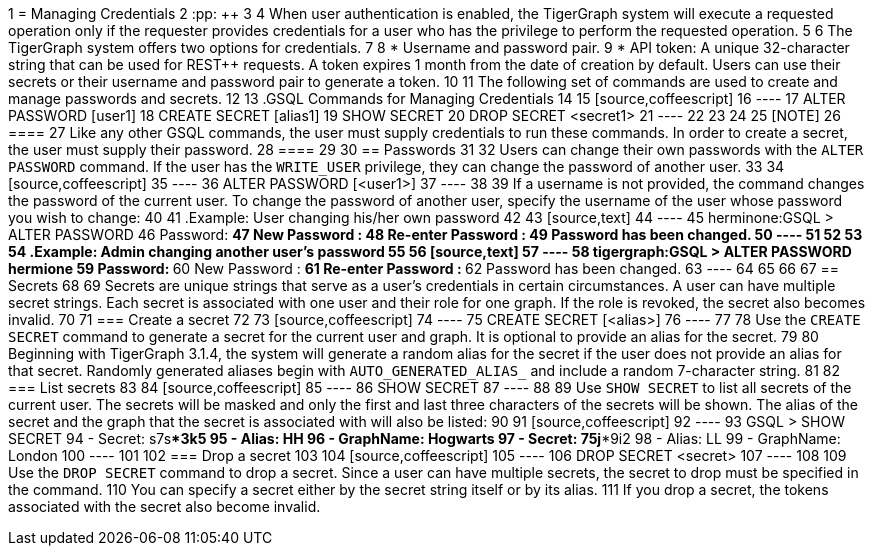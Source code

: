 1 = Managing Credentials
2 :pp: {plus}{plus}
3 
4 When user authentication is enabled, the TigerGraph system will execute a requested operation only if the requester provides credentials for a user who has the privilege to perform the requested operation.
5 
6 The TigerGraph system offers two options for credentials.
7 
8 * Username and password pair.
9 * API token: A unique 32-character string that can be used for REST{pp} requests.  A token expires 1 month from the date of creation by default. Users can use their secrets or their username and password pair to generate a token.
10 
11 The following set of commands are used to create and manage passwords and secrets.
12 
13 .GSQL Commands for Managing Credentials
14 
15 [source,coffeescript]
16 ----
17 ALTER PASSWORD [user1]
18 CREATE SECRET [alias1]
19 SHOW SECRET
20 DROP SECRET <secret1>
21 ----
22 
23 
24 
25 [NOTE]
26 ====
27 Like any other GSQL commands, the user must supply credentials to run these commands. In order to create a secret, the user must supply their password.
28 ====
29 
30 == Passwords
31 
32 Users can change their own passwords with the `ALTER PASSWORD` command. If the user has the `WRITE_USER` privilege, they can change the password of another user.
33 
34 [source,coffeescript]
35 ----
36 ALTER PASSWORD [<user1>]
37 ----
38 
39 If a username is not provided, the command changes the password of the current user. To change the password of another user, specify the username of the user whose password you wish to change:
40 
41 .Example: User changing his/her own password
42 
43 [source,text]
44 ----
45 herminone:GSQL > ALTER PASSWORD
46 Password: *******
47 New Password : ************
48 Re-enter Password : ************
49 Password has been changed.
50 ----
51 
52 
53 
54 .Example: Admin changing another user's password
55 
56 [source,text]
57 ----
58 tigergraph:GSQL > ALTER PASSWORD hermione
59 Password: *******
60 New Password : ************
61 Re-enter Password : ************
62 Password has been changed.
63 ----
64 
65 
66 
67 == Secrets
68 
69 Secrets are unique strings that serve as a user's credentials in certain circumstances. A user can have multiple secret strings. Each secret is associated with one user and their role for one graph. If the role is revoked, the secret also becomes invalid.
70 
71 === Create a secret
72 
73 [source,coffeescript]
74 ----
75 CREATE SECRET [<alias>]
76 ----
77 
78 Use the `CREATE SECRET` command to generate a secret for the current user and graph. It is optional to provide an alias for the secret.
79 
80 Beginning with TigerGraph 3.1.4, the system will generate a random alias for the secret if the user does not provide an alias for that secret. Randomly generated aliases begin with `AUTO_GENERATED_ALIAS_` and include a random 7-character string.
81 
82 === List secrets
83 
84 [source,coffeescript]
85 ----
86 SHOW SECRET
87 ----
88 
89 Use `SHOW SECRET` to list all secrets of the current user. The secrets will be masked and only the first and last three characters of the secrets will be shown. The alias of the secret and the graph that the secret is associated with will also be listed:
90 
91 [source,coffeescript]
92 ----
93 GSQL > SHOW SECRET
94     - Secret: s7s****3k5
95       - Alias: HH
96       - GraphName: Hogwarts
97     - Secret: 75j****9i2
98       - Alias: LL
99       - GraphName: London
100 ----
101 
102 === Drop a secret
103 
104 [source,coffeescript]
105 ----
106 DROP SECRET <secret>
107 ----
108 
109 Use the `DROP SECRET` command to drop a secret. Since a user can have multiple secrets, the secret to drop must be specified in the command. 
110 You can specify a secret either by the secret string itself or by its alias.
111 If you drop a secret, the tokens associated with the secret also become invalid. 
